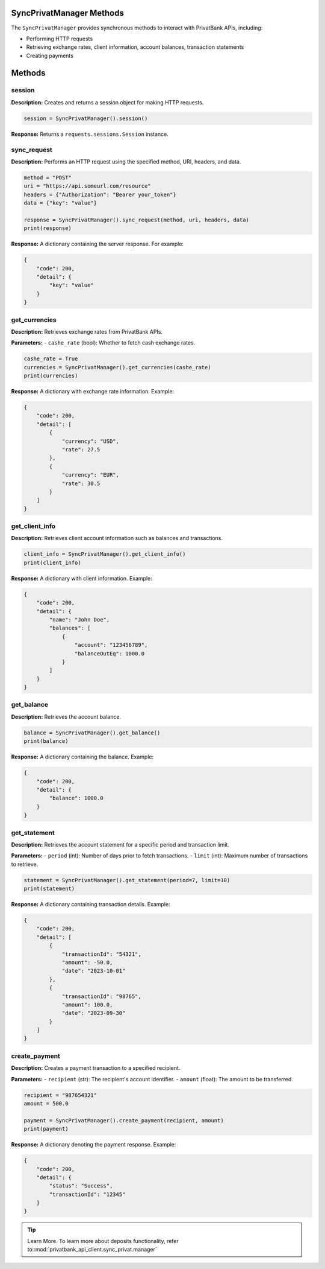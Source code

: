 SyncPrivatManager Methods
=========================

The ``SyncPrivatManager`` provides synchronous methods to interact with PrivatBank APIs, including:

- Performing HTTP requests
- Retrieving exchange rates, client information, account balances, transaction statements
- Creating payments

Methods
=======

session
-------
**Description:** Creates and returns a session object for making HTTP requests.

.. code-block:: python

   session = SyncPrivatManager().session()

**Response:** Returns a ``requests.sessions.Session`` instance.


sync_request
------------
**Description:** Performs an HTTP request using the specified method, URI, headers, and data.

.. code-block:: python

   method = "POST"
   uri = "https://api.someurl.com/resource"
   headers = {"Authorization": "Bearer your_token"}
   data = {"key": "value"}

   response = SyncPrivatManager().sync_request(method, uri, headers, data)
   print(response)

**Response:** A dictionary containing the server response. For example:

.. code-block:: json

   {
       "code": 200,
       "detail": {
           "key": "value"
       }
   }


get_currencies
--------------
**Description:** Retrieves exchange rates from PrivatBank APIs.

**Parameters:**
- ``cashe_rate`` (bool): Whether to fetch cash exchange rates.

.. code-block:: python

   cashe_rate = True
   currencies = SyncPrivatManager().get_currencies(cashe_rate)
   print(currencies)

**Response:** A dictionary with exchange rate information. Example:

.. code-block:: json

   {
       "code": 200,
       "detail": [
           {
               "currency": "USD",
               "rate": 27.5
           },
           {
               "currency": "EUR",
               "rate": 30.5
           }
       ]
   }

get_client_info
---------------
**Description:** Retrieves client account information such as balances and transactions.

.. code-block:: python

   client_info = SyncPrivatManager().get_client_info()
   print(client_info)

**Response:** A dictionary with client information. Example:

.. code-block:: json

   {
       "code": 200,
       "detail": {
           "name": "John Doe",
           "balances": [
               {
                   "account": "123456789",
                   "balanceOutEq": 1000.0
               }
           ]
       }
   }


get_balance
-----------
**Description:** Retrieves the account balance.

.. code-block:: python

   balance = SyncPrivatManager().get_balance()
   print(balance)

**Response:** A dictionary containing the balance. Example:

.. code-block:: json

   {
       "code": 200,
       "detail": {
           "balance": 1000.0
       }
   }


get_statement
-------------
**Description:** Retrieves the account statement for a specific period and transaction limit.

**Parameters:**
- ``period`` (int): Number of days prior to fetch transactions.
- ``limit`` (int): Maximum number of transactions to retrieve.

.. code-block:: python

   statement = SyncPrivatManager().get_statement(period=7, limit=10)
   print(statement)

**Response:** A dictionary containing transaction details. Example:

.. code-block:: json

   {
       "code": 200,
       "detail": [
           {
               "transactionId": "54321",
               "amount": -50.0,
               "date": "2023-10-01"
           },
           {
               "transactionId": "98765",
               "amount": 100.0,
               "date": "2023-09-30"
           }
       ]
   }


create_payment
--------------
**Description:** Creates a payment transaction to a specified recipient.

**Parameters:**
- ``recipient`` (str): The recipient's account identifier.
- ``amount`` (float): The amount to be transferred.

.. code-block:: python

   recipient = "987654321"
   amount = 500.0

   payment = SyncPrivatManager().create_payment(recipient, amount)
   print(payment)

**Response:** A dictionary denoting the payment response. Example:

.. code-block:: json

   {
       "code": 200,
       "detail": {
           "status": "Success",
           "transactionId": "12345"
       }
   }

.. tip:: Learn More. To learn more about deposits functionality, refer to::mod:`privatbank_api_client.sync_privat.manager`